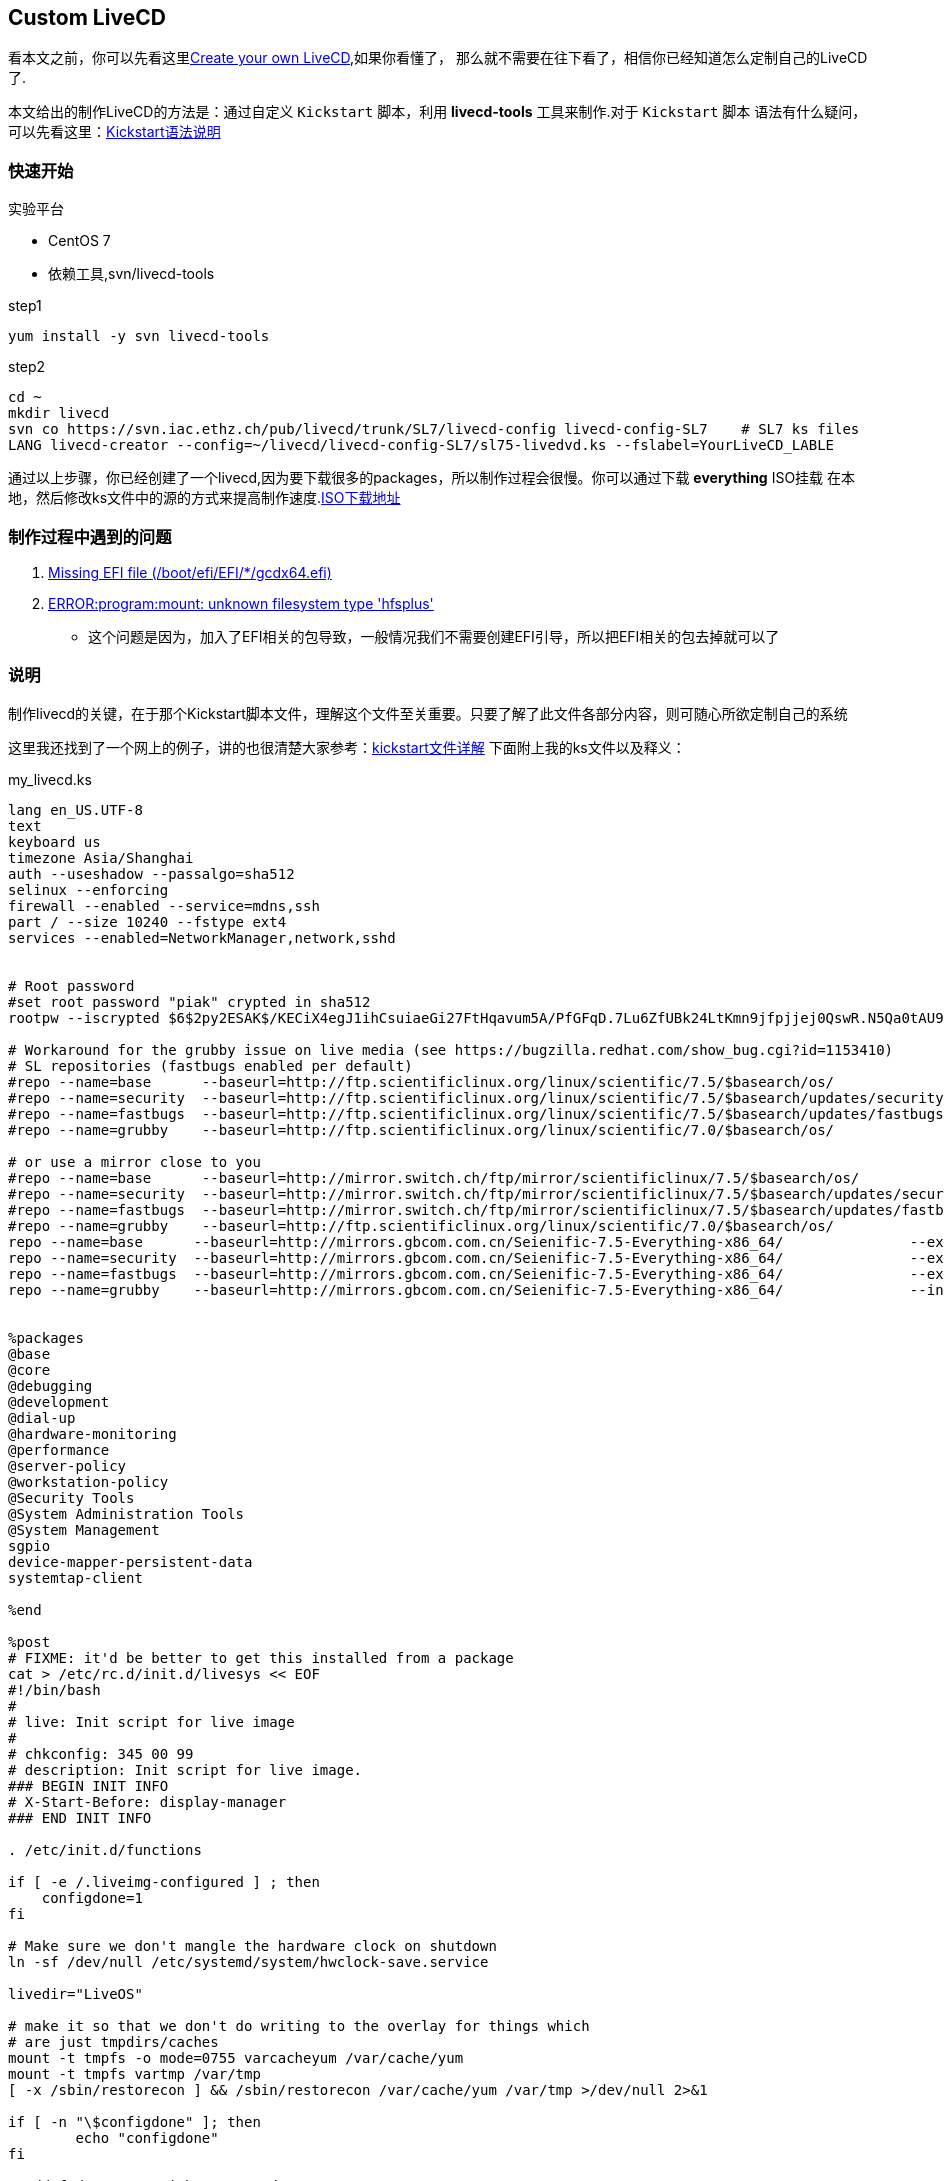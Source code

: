 == Custom LiveCD

看本文之前，你可以先看这里link:http://www.livecd.ethz.ch/build.html[Create your own LiveCD],如果你看懂了，
那么就不需要在往下看了，相信你已经知道怎么定制自己的LiveCD了.

本文给出的制作LiveCD的方法是：通过自定义 `Kickstart` 脚本，利用 *livecd-tools* 工具来制作.对于 `Kickstart` 脚本
语法有什么疑问，可以先看这里：link:http://fedoraproject.org/wiki/Anaconda/Kickstart[Kickstart语法说明]

=== 快速开始

.实验平台
* CentOS 7
* 依赖工具,svn/livecd-tools

.step1
[source,shell]
----
yum install -y svn livecd-tools
----

.step2
[source,shell]
----
cd ~
mkdir livecd
svn co https://svn.iac.ethz.ch/pub/livecd/trunk/SL7/livecd-config livecd-config-SL7    # SL7 ks files
LANG livecd-creator --config=~/livecd/livecd-config-SL7/sl75-livedvd.ks --fslabel=YourLiveCD_LABLE
----

通过以上步骤，你已经创建了一个livecd,因为要下载很多的packages，所以制作过程会很慢。你可以通过下载 *everything* ISO挂载
在本地，然后修改ks文件中的源的方式来提高制作速度.link:http://ftp.scientificlinux.org/linux/scientific/7.5/x86_64/iso/[ISO下载地址]

=== 制作过程中遇到的问题

. link:https://www.centos.org/forums/viewtopic.php?t=64858[Missing EFI file (/boot/efi/EFI/*/gcdx64.efi)]
. link:https://bugzilla.redhat.com/show_bug.cgi?id=1385847[ERROR:program:mount: unknown filesystem type 'hfsplus']
* 这个问题是因为，加入了EFI相关的包导致，一般情况我们不需要创建EFI引导，所以把EFI相关的包去掉就可以了

=== 说明

制作livecd的关键，在于那个Kickstart脚本文件，理解这个文件至关重要。只要了解了此文件各部分内容，则可随心所欲定制自己的系统

这里我还找到了一个网上的例子，讲的也很清楚大家参考：link:https://www.cnblogs.com/f-ck-need-u/archive/2017/08/10/7342022.html[kickstart文件详解]
下面附上我的ks文件以及释义：

.my_livecd.ks
[source,shell]
----

lang en_US.UTF-8
text
keyboard us
timezone Asia/Shanghai
auth --useshadow --passalgo=sha512
selinux --enforcing
firewall --enabled --service=mdns,ssh
part / --size 10240 --fstype ext4
services --enabled=NetworkManager,network,sshd


# Root password
#set root password "piak" crypted in sha512
rootpw --iscrypted $6$2py2ESAK$/KECiX4egJ1ihCsuiaeGi27FtHqavum5A/PfGFqD.7Lu6ZfUBk24LtKmn9jfpjjej0QswR.N5Qa0tAU9U.tgz/

# Workaround for the grubby issue on live media (see https://bugzilla.redhat.com/show_bug.cgi?id=1153410)
# SL repositories (fastbugs enabled per default)
#repo --name=base      --baseurl=http://ftp.scientificlinux.org/linux/scientific/7.5/$basearch/os/               --excludepkgs=grubby
#repo --name=security  --baseurl=http://ftp.scientificlinux.org/linux/scientific/7.5/$basearch/updates/security/ --excludepkgs=grubby
#repo --name=fastbugs  --baseurl=http://ftp.scientificlinux.org/linux/scientific/7.5/$basearch/updates/fastbugs/ --excludepkgs=grubby
#repo --name=grubby    --baseurl=http://ftp.scientificlinux.org/linux/scientific/7.0/$basearch/os/                    --includepkgs=grubby

# or use a mirror close to you
#repo --name=base      --baseurl=http://mirror.switch.ch/ftp/mirror/scientificlinux/7.5/$basearch/os/               --excludepkgs=grubby
#repo --name=security  --baseurl=http://mirror.switch.ch/ftp/mirror/scientificlinux/7.5/$basearch/updates/security/ --excludepkgs=grubby
#repo --name=fastbugs  --baseurl=http://mirror.switch.ch/ftp/mirror/scientificlinux/7.5/$basearch/updates/fastbugs/ --excludepkgs=grubby
#repo --name=grubby    --baseurl=http://ftp.scientificlinux.org/linux/scientific/7.0/$basearch/os/                       --includepkgs=grubby
repo --name=base      --baseurl=http://mirrors.gbcom.com.cn/Seienific-7.5-Everything-x86_64/               --excludepkgs=grubby
repo --name=security  --baseurl=http://mirrors.gbcom.com.cn/Seienific-7.5-Everything-x86_64/               --excludepkgs=grubby
repo --name=fastbugs  --baseurl=http://mirrors.gbcom.com.cn/Seienific-7.5-Everything-x86_64/               --excludepkgs=grubby
repo --name=grubby    --baseurl=http://mirrors.gbcom.com.cn/Seienific-7.5-Everything-x86_64/               --includepkgs=grubby


%packages
@base
@core
@debugging
@development
@dial-up
@hardware-monitoring
@performance
@server-policy
@workstation-policy
@Security Tools
@System Administration Tools
@System Management
sgpio
device-mapper-persistent-data
systemtap-client

%end

%post
# FIXME: it'd be better to get this installed from a package
cat > /etc/rc.d/init.d/livesys << EOF
#!/bin/bash
#
# live: Init script for live image
#
# chkconfig: 345 00 99
# description: Init script for live image.
### BEGIN INIT INFO
# X-Start-Before: display-manager
### END INIT INFO

. /etc/init.d/functions

if [ -e /.liveimg-configured ] ; then
    configdone=1
fi

# Make sure we don't mangle the hardware clock on shutdown
ln -sf /dev/null /etc/systemd/system/hwclock-save.service

livedir="LiveOS"

# make it so that we don't do writing to the overlay for things which
# are just tmpdirs/caches
mount -t tmpfs -o mode=0755 varcacheyum /var/cache/yum
mount -t tmpfs vartmp /var/tmp
[ -x /sbin/restorecon ] && /sbin/restorecon /var/cache/yum /var/tmp >/dev/null 2>&1

if [ -n "\$configdone" ]; then
	echo "configdone"
fi

# add fedora user with no passwd
if [ -e /run/initramfs/isoscan/scripts/users ]
then
	cat /run/initramfs/isoscan/scripts/users | while read username
	do
		action "Adding \$username user" useradd -u 0 -o -g 0 -G root "\$username"
		passwd -d "\$username" > /dev/null
		usermod -aG root "\$username" > /dev/null
		echo -e "\nif [ -e /run/initramfs/isoscan/scripts/starter ]; then\n\t. /run/initramfs/isoscan/scripts/starter\nfi" >> /home/"\$username"/.bashrc
	done
else
		action "Adding Factory user" useradd -u 0 -o -g 0 -G root factory
		passwd -d factory > /dev/null
		usermod -aG root factory > /dev/null
		echo -e "\nif [ -e /run/initramfs/isoscan/scripts/starter ]; then\n\t. /run/initramfs/isoscan/scripts/starter\nfi" >> /home/factory/.bashrc

		action "Adding mksystem user" useradd -u 0 -o -g 0 -G root mksystem
		passwd -d mksystem > /dev/null
		usermod -aG root mksystem > /dev/null
		echo -e "\nif [ -e /run/initramfs/isoscan/scripts/starter ]; then\n\t. /run/initramfs/isoscan/scripts/starter\nfi" >> /home/mksystem/.bashrc

fi
# Remove root password lock
passwd -d root > /dev/null

# turn off firstboot for livecd boots
systemctl --no-reload disable firstboot-text.service 2> /dev/null || :
systemctl --no-reload disable firstboot-graphical.service 2> /dev/null || :
systemctl stop firstboot-text.service 2> /dev/null || :
systemctl stop firstboot-graphical.service 2> /dev/null || :

# don't use prelink on a running live image
sed -i 's/PRELINKING=yes/PRELINKING=no/' /etc/sysconfig/prelink &>/dev/null || :

# turn off mdmonitor by default
systemctl --no-reload disable mdmonitor.service 2> /dev/null || :
systemctl --no-reload disable mdmonitor-takeover.service 2> /dev/null || :
systemctl stop mdmonitor.service 2> /dev/null || :
systemctl stop mdmonitor-takeover.service 2> /dev/null || :

# don't start cron/at as they tend to spawn things which are
# disk intensive that are painful on a live image
systemctl --no-reload disable crond.service 2> /dev/null || :
systemctl --no-reload disable atd.service 2> /dev/null || :
systemctl stop crond.service 2> /dev/null || :
systemctl stop atd.service 2> /dev/null || :

# Fixing default locale to us
localectl set-keymap us
echo "0 0 0 0" > /proc/sys/kernel/printk

# Mark things as configured
touch /.liveimg-configured

# add static hostname to work around xauth bug
# https://bugzilla.redhat.com/show_bug.cgi?id=679486
echo "Factory" > /etc/hostname

EOF

# Remove root password lock
passwd -d root > /dev/null

chmod 755 /etc/rc.d/init.d/livesys
/sbin/restorecon /etc/rc.d/init.d/livesys
/sbin/chkconfig --add livesys

# enable tmpfs for /tmp
systemctl enable tmp.mount

# work around for poor key import UI in PackageKit
rm -f /var/lib/rpm/__db*
# Note that running rpm recreates the rpm db files which aren't needed or wanted
rm -f /var/lib/rpm/__db*

# go ahead and pre-make the man -k cache (#455968)
#/usr/bin/mandb

# save a little bit of space at least...
rm -f /boot/initramfs*
# make sure there aren't core files lying around
rm -f /core*

# remove langpacks of firefox - this will significantly save space
rm -f /usr/lib64/firefox/langpacks/*

# convince readahead not to collect
# FIXME: for systemd

# rebuild schema cache with any overrides we installed
#glib-compile-schemas /usr/share/glib-2.0/schemas

%end
----
